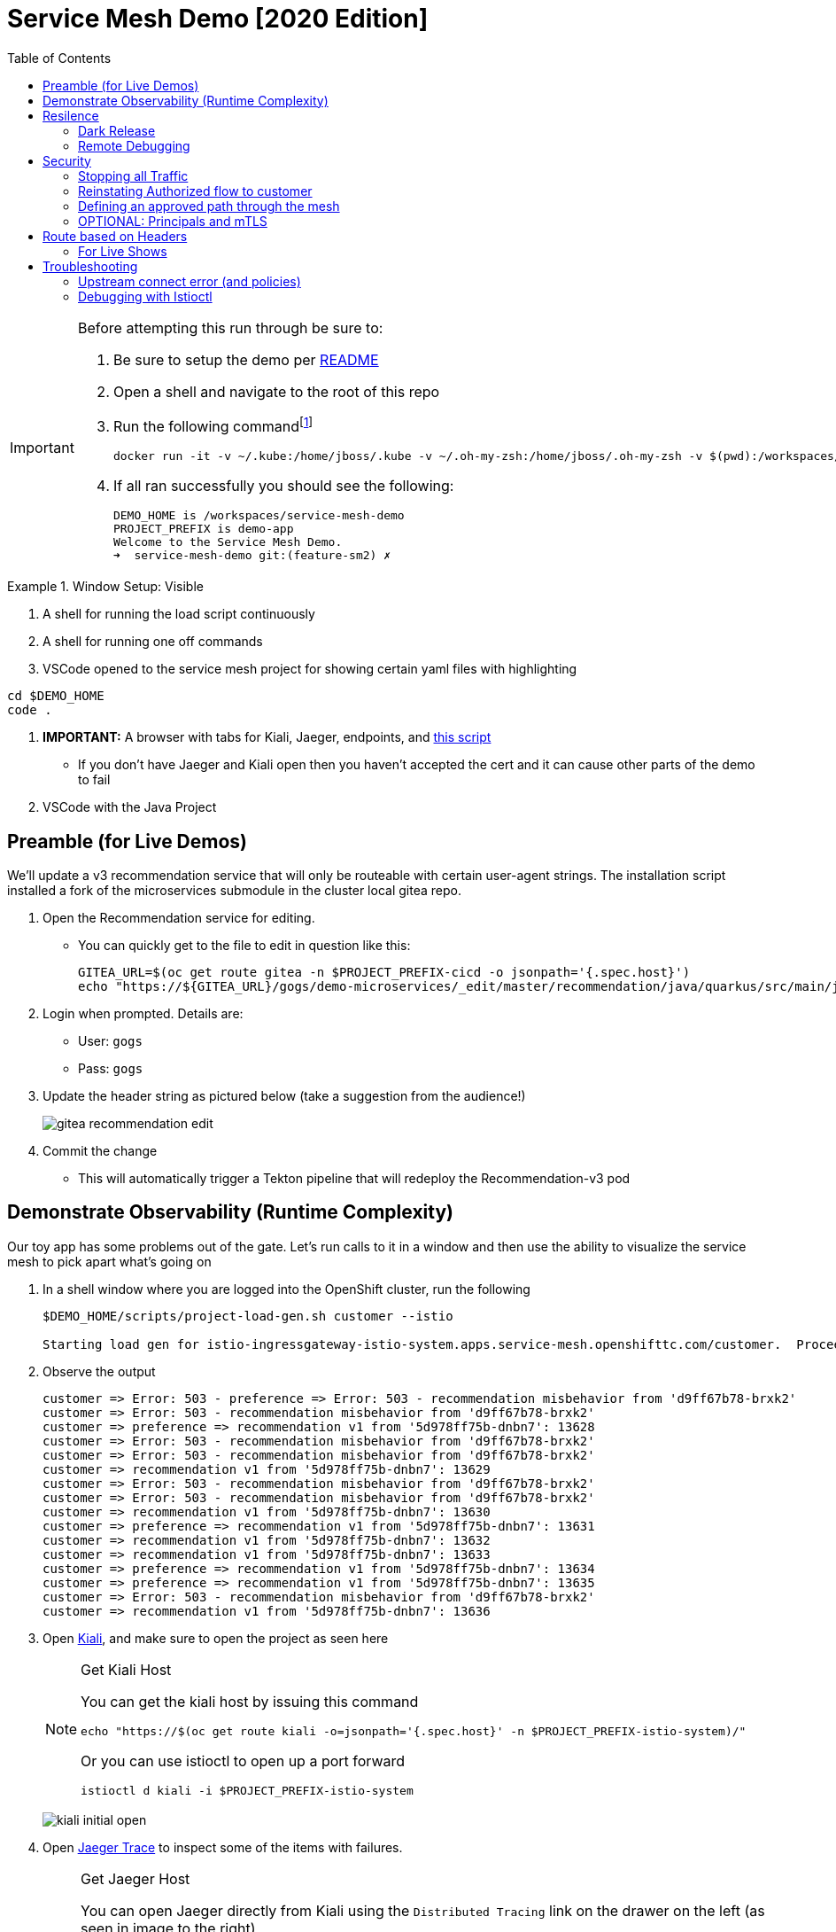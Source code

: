 :experimental:
:toc:
:toc-levels: 4

= Service Mesh Demo [2020 Edition]

[IMPORTANT]
====
Before attempting this run through be sure to:

. Be sure to setup the demo per link:../readme.adoc[README]
. Open a shell and navigate to the root of this repo
. Run the following commandfootnote:[You can rebuild or create your own container for running the demo.  See "Creating a new shell container" of the link:..readme.adoc[README]]
+
----
docker run -it -v ~/.kube:/home/jboss/.kube -v ~/.oh-my-zsh:/home/jboss/.oh-my-zsh -v $(pwd):/workspaces/service-mesh-demo -w /workspaces/service-mesh-demo quay.io/mhildenb/sm-demo-shell:latest /bin/zsh
----
+
. If all ran successfully you should see the following:
+
----
DEMO_HOME is /workspaces/service-mesh-demo
PROJECT_PREFIX is demo-app
Welcome to the Service Mesh Demo.
➜  service-mesh-demo git:(feature-sm2) ✗ 
----
====

.Window Setup: Visible
====
1. A shell for running the load script continuously
2. A shell for running one off commands 
3. VSCode opened to the service mesh project for showing certain yaml files with highlighting
----
cd $DEMO_HOME
code .
----
3. *IMPORTANT:* A browser with tabs for Kiali, Jaeger, endpoints, and link:file:walkthrough/meetup.adoc[this script]
** If you don't have Jaeger and Kiali open then you haven't accepted the cert and it can cause other parts of the demo to fail
4. VSCode with the Java Project
====

== Preamble (for Live Demos)

We'll update a v3 recommendation service that will only be routeable with certain user-agent strings.  The installation script installed a fork of the microservices submodule in the cluster local gitea repo.  

. Open the Recommendation service for editing.
** You can quickly get to the file to edit in question like this:
+
----
GITEA_URL=$(oc get route gitea -n $PROJECT_PREFIX-cicd -o jsonpath='{.spec.host}')
echo "https://${GITEA_URL}/gogs/demo-microservices/_edit/master/recommendation/java/quarkus/src/main/java/com/redhat/developer/demos/recommendation/rest/RecommendationResource.java"
----
+
. Login when prompted.  Details are:
** User: `gogs`
** Pass: `gogs`
+
. Update the header string as pictured below (take a suggestion from the audience!)
+
image:images/gitea-recommendation-edit.png[]
+
. Commit the change
** This will automatically trigger a Tekton pipeline that will redeploy the Recommendation-v3 pod

== Demonstrate Observability (Runtime Complexity)

Our toy app has some problems out of the gate.  Let's run calls to it in a window and then use the ability to visualize the service mesh to pick apart what's going on

. In a shell window where you are logged into the OpenShift cluster, run the following
+
----
$DEMO_HOME/scripts/project-load-gen.sh customer --istio

Starting load gen for istio-ingressgateway-istio-system.apps.service-mesh.openshifttc.com/customer.  Proceed? (y/N)
----
+
. Observe the output
+
----
customer => Error: 503 - preference => Error: 503 - recommendation misbehavior from 'd9ff67b78-brxk2'
customer => Error: 503 - recommendation misbehavior from 'd9ff67b78-brxk2'
customer => preference => recommendation v1 from '5d978ff75b-dnbn7': 13628
customer => Error: 503 - recommendation misbehavior from 'd9ff67b78-brxk2'
customer => Error: 503 - recommendation misbehavior from 'd9ff67b78-brxk2'
customer => recommendation v1 from '5d978ff75b-dnbn7': 13629
customer => Error: 503 - recommendation misbehavior from 'd9ff67b78-brxk2'
customer => Error: 503 - recommendation misbehavior from 'd9ff67b78-brxk2'
customer => recommendation v1 from '5d978ff75b-dnbn7': 13630
customer => preference => recommendation v1 from '5d978ff75b-dnbn7': 13631
customer => recommendation v1 from '5d978ff75b-dnbn7': 13632
customer => recommendation v1 from '5d978ff75b-dnbn7': 13633
customer => preference => recommendation v1 from '5d978ff75b-dnbn7': 13634
customer => preference => recommendation v1 from '5d978ff75b-dnbn7': 13635
customer => Error: 503 - recommendation misbehavior from 'd9ff67b78-brxk2'
customer => recommendation v1 from '5d978ff75b-dnbn7': 13636
----
+
. Open link:https://kiali-istio-system.apps.service-mesh-demo.openshifttc.com/console/graph/namespaces/?edges=noEdgeLabels&graphType=versionedApp&namespaces=demo-app&unusedNodes=true&injectServiceNodes=true&duration=60&pi=10000&layout=dagre[Kiali], and make sure to open the project as seen here
+
[NOTE]
.Get Kiali Host
====
You can get the kiali host by issuing this command
----
echo "https://$(oc get route kiali -o=jsonpath='{.spec.host}' -n $PROJECT_PREFIX-istio-system)/"
----

Or you can use istioctl to open up a port forward
----
istioctl d kiali -i $PROJECT_PREFIX-istio-system
----
====
+
image:images/kiali-initial-open.png[]
+
. Open link:https://jaeger-istio-system.apps.service-mesh-demo.openshifttc.com/search?end=1574598630733000&limit=20&lookback=1h&maxDuration&minDuration&service=recommendation&start=1574595030733000[Jaeger Trace] to inspect some of the items with failures.  
+
[NOTE]
.Get Jaeger Host
====
You can open Jaeger directly from Kiali using the `Distributed Tracing` link on the drawer on the left (as seen in image to the right)

.Distributed Tracing link from Kiali
image::images/dist-trace-link.png[300,392,role="right"]

Alternatively you can get the jaeger host by issuing this command
----
echo "https://$(oc get route jaeger -o=jsonpath='{.spec.host}' -n demo-app-istio-system)/"
----

Or you can use istioctl to open up a port forward
----
istioctl d jaeger -i demo-app-istio-system
----
====
+
. Put `recommendation.demo-app` in the search box to get traces that end with it
+
image:images/jaeger-trace.png[]

== Resilence

=== Dark Release

The recommendation service v2 is failing.  Let's pull it out of production and instead mirror traffic that comes into it so that we might be able to figure out what's going on.

. From within VSCode, use kbd:[CMD+P] to quickly open the link:istiofiles/virtual-service-recommendation-v1-mirror-v2.yml[istiofiles/virtual-service-recommendation-v1-mirror-v2.yml] yaml for inspection:
+
image:images/recommendation-dark-release.png[]
+
. Apply the changes to the cluster
+
----
oc apply -f $DEMO_HOME/istiofiles/virtual-service-recommendation-v1-mirror-v2.yml -n $PROJECT_PREFIX
virtualservice.networking.istio.io/recommendation configured
----
+
. Go to the continous invocation shell and notice errors going to 0
+
. Open link:https://kiali-istio-system.apps.service-mesh.openshifttc.com/console/graph/namespaces/?edges=requestsPercentage&graphType=versionedApp&namespaces=demo-app&unusedNodes=true&injectServiceNodes=true&duration=60&pi=15000&layout=dagre[Kiali] and notice that error rate has gone to 0.
+
----
echo "https://$(oc get route kiali -o=jsonpath='{.spec.host}' -n $PROJECT_PREFIX-istio-system)/"
----
+
. To prove that traffic is actually going to v2 of the service, select the deployment from the Topology View and then click on the `view logs` link next to the pod.
+
|===
|Topology |Logs

|image:images/topology-view.png[]
|image:images/recommendation-logs.png[]

|===

=== Remote Debugging

Let's connect to the remote service using VSCode to try to figure out what's going on 

[WARNING]
====
[red]#If your connection is slow, the remote debugger might take a long time to connect and step through the code#
====

. First, be sure to stop any loadgen
. Open VSCode for the recommendation sub-project by quickly opening the RecommendationController.java
** Use kbd:[CMD+P] to open the link:../microservices/recommendation/java/springboot/src/main/java/com/redhat/developer/demos/recommendation/RecommendationController.java[RecommendationController.java]
. Set a breakpoint at top of `getRecommendations` method:
+
image:images/recommendation-breakpoint.png[]
+
. Next, open Kubernetes VSCode extension from the sidebar on the right
** Select cluster
** Select namespaces (ensure *demo-app* is selected)
** Select Workloads
** Select Pods
+
image::images/Kubernetes-Extension.png[]
+
. Find the Recommendation-v2 pod, right click and select attach
** Select Java
** Select the recommendation container (and not the side car)

==== Hitting the breakpoint and fixing

. Assuming loadgen has been stopped, make a single call to the endpoint
+
----
$DEMO_HOME/scripts/project-load-gen.sh customer --istio
Continuous load gen for istio-ingressgateway-istio-system.apps.cluster-bne-d92d.bne-d92d.example.opentlc.com/customer?  Press Y to proceed and N for single call (y/N)

Calling endpoint once
customer => preference => recommendation v1 from '69d8cd757c-rqkj6': 1833
----
+
. Wait until breakpoint is hit
** show count in watch window
** Might be a little bit slow
+
[INFO]
.Signs that the debugger is attaching
====
If the debugger connection is slow, you can show that the connection has been made by going to the debug panel and looking at the threads
image:images/debugger-attach-sign.png[]
====
+
. Walk through where the error is
** search for where 'misbehave' is set
** Notice it's from an ENVIRONMENT Variable

NOTE: If you don't want to show the code being fixed and recompiled then jump to <<Meanwhile: Quick fix in production,Production fix>>

===== Option 1: Hot Swap Code to test
. Allow the debugger to continue execution

. Change the default from "true" to "false" and save the file

. Click the hotswap button, notice that the class begins transmit
+
image::images/hot-swap.png[]
+
. [red]#Set a breakpoint at the end of the function to prove that this return can now get hit#

. Submit another request to the endpoint after the upload of the class is done.
+
----
$DEMO_HOME/scripts/project-load-gen.sh customer --istio
----
+
. Show that the end return endpoint is now being hit
+
. Open Kiali and show that most recent call doesn't show the endpoint getting hit.
+
. Next, show that this change was ephemeral by stopping the debugger and deleting the pod
+
image::images/delete-now.png[]
+
. Resubmit a request
+
----
$DEMO_HOME/scripts/project-load-gen.sh customer --istio
----
+
. Show that the error re-appears in Kiali

===== Option 2: Fix, recompile, and upload


. Recompile the sources (*in VSCode bash*)
+
----
cd $DEMO_HOME/microservices/recommendation/java/springboot
mvn clean install
oc new-build --name recommendation-v2 java:11 --binary -l app=recommendation,version=v2 -e JAVA_APP_JAR=recommendation.jar  -e JAVA_TOOL_OPTIONS="-Xdebug -Xrunjdwp:transport=dt_socket,address=5005,server=y,suspend=n" -n $PROJECT_PREFIX
oc start-build recommendation-v2 --from-dir target --follow -n $PROJECT_PREFIX
----
+
image::images/run_maven.png[]
+
. Discuss how this container could now be built
** Show the other Dockerfile that is NOT in .devcontainer
. The deployment was already setup to point to the image stream to which we built.  We just need to delete the running pod to allow a new pod with the new image to replace it
+
----
oc delete po -l app=recommendation,version=v2 -n $PROJECT_PREFIX
----

==== Meanwhile: Quick fix in production

Since the problem is with and environment variable, this is something we can change

. Change the Environment Variable
** Can do in OpenShift directly (try this link:https://console-openshift-console.apps.service-mesh.openshifttc.com/k8s/ns/demo-app/deployments/recommendation-v2/environment[link])
+
image::images/Misbehave_False.png[]
+
. Add the new "MISBEHAVE" environment variable and set to *false*
. Hit save.  
+
[NOTE]
.Setting the environment variable in the deployment instead
====
----
oc set env deployment/recommendation-v2 MISBEHAVE="false"
----
====
+
. _Notice that pod is destroyed and recreated_
+
. Restart loadgen if necessary
+
----
$DEMO_HOME/scripts/project-load-gen.sh customer --istio                                                        Continuous load gen for istio-ingressgateway-istio-system.apps.cluster-bne-d92d.bne-d92d.example.opentlc.com/customer?  Press Y to proceed and N for single call (y/N)y
----
+
. Check Jaeger
+
----
# Allow istioctl to setup port forwarding for us and we connect on localhost
istioctl d jaeger -i demo-app-istio-system

# OR you can get it the oldfashioned way
echo "https://$(oc get route jaeger -o=jsonpath='{.spec.host}' -n demo-app-istio-system)/"
----
+
** Notice no errors
** Hit "Find Traces" multiple times to see if there's any change

==== Reinstating the service

Next we'll slowly return live traffic to the recommendation endpoint.

. Return to the VSCode instance that you opened at the root of the demo and restart loadgen
+
----
$DEMO_HOME/scripts/project-load-gen.sh customer --istio
----
+
. Use kbd:[CMD+P] to navigate quickly to this file link:istiofiles/virtual-service-recommendation-v1_and_v2_75_25.yml[virtual-service-recommendation-v1_and_v2_75_25.yml]
+
image:images/virtual-service-75-25.png[]
+
. apply this file to the cluster
+
----
kubectl apply -f $DEMO_HOME/istiofiles/virtual-service-recommendation-v1_and_v2_75_25.yml

virtualservice.networking.istio.io/recommendation configured
----
+
. Use `istioctl` to show how the route has been updated
+
----
istioctl x des service recommendation -i $PROJECT_PREFIX-istio-system -n $PROJECT_PREFIX
----
+
----
Service: recommendation
   Port: http 8080/HTTP targets pod port 8080
DestinationRule: recommendation for "recommendation"
   Matching subsets: version-v1,version-v2
   No Traffic Policy
VirtualService: recommendation
   Weight 75%
   Weight 25%
----
+
. Go back to link:https://kiali-istio-system.apps.service-mesh.openshifttc.com/console/graph/namespaces/?edges=requestsPercentage&graphType=versionedApp&namespaces=demo-app&unusedNodes=true&injectServiceNodes=true&duration=60&pi=15000&layout=dagre[Kiali] and show the traffic showing up
** Over time the call rate should approach 75/25
+
image:images/kiali-recommendation-75-25.png[]

== Security

Let's pretend that we discover that the customer service should never be calling the recommendation service directly.  We can enforce this by setting up access rules that ensure a given path through the system

=== Stopping all Traffic

. Make sure requests are consistently coming into the mesh
+
----
$DEMO_HOME/scripts/project-load-gen.sh customer --istio
----
+
. In VSCode, use kbd:[CMD+p] and start searching for `authorization-policy-deny-all.yaml`
+
image:images/denier.png[]
+
. Explain that this will effectively stop all traffic through the mesh.  Run the following command to apply it:
+
----
kubectl apply -n $PROJECT_PREFIX -f $DEMO_HOME/istiofiles/authorization/authorization-policy-deny-all.yaml
----
+
. Switch to the shell and you should see evidence of the change
+
----
RBAC: access deniedRBAC: access deniedRBAC: access deniedRBAC: access deniedRBAC: access denied
----
+
. Switch to Kiali and show that traffic through the mesh has effectively been halted with 100% of the traffic returning `HTTP 403`
+
image:images/kiali-deny-all.png[]


=== Reinstating Authorized flow to customer

. Make sure loadgen is still running in the background
. In VSCode, use kbd:[CMD+p] and start searching for `authorization-policy-allow-customer.yaml`
+
image:images/auth-policy-allow-customer.png[]
+
. Explain that this is stating that for any pod that matches the selector (namely `customer`) we will allow GET calls
. With Kiali and the loadgen visible, apply the authorization policy
+
----
kubectl apply -n $PROJECT_PREFIX -f $DEMO_HOME/istiofiles/authorization/authorization-policy-allow-customer.yaml
----
+
. Show that calls to customer can now be made, but nothing else is going through:
+
----
customer => Error: 403 - RBAC: access denied
customer => Error: 403 - RBAC: access denied
customer => Error: 403 - RBAC: access denied
----
+
image:images/kiali-deny-preference.png[]

=== Defining an approved path through the mesh

. First we need to set the scenes for this.  From the topology view, take a closer look at one of the customer service pods (Deployment->Resources->Pod->YAML)
+
image:images/customer-service-account.png[]
+
. Point out that it is running as a service account called "customer". This will feed into information about a *prinicpal*.  Principals are only valid when running something like mTLS
+
. In VSCode, use kbd:[CMD+p] and start searching for `authorization-policy-allow-preference.yaml`
+
. Point out the highlighted parts of the preference authorization
+
image:images/preference-authorization.png[]
+
. Show the same for recommendation, kbd:[CMD+p] `authorization-policy-allow-recommendation.yaml` (explaining that preference is running on a service account also based on that name)
+
image:images/recommendation-authorization.png[]
+
. Point out that there is no authorization in recommendation for the `customer` service account to call it, only `preference`
. Now apply all the changes to the mesh to enforce our policy (this will create or reapply all the files we've shown to this point)
+
----
kubectl apply -n $PROJECT_PREFIX -f $DEMO_HOME/istiofiles/authorization
----
+
. Reasonably soon after applying the yaml, output from the shell should show this too:
+
----
customer => preference => recommendation v1 from '6669f7c6b8-l6tv5': 1260
customer => Error: 403 - RBAC: access denied
customer => Error: 403 - RBAC: access denied
customer => Error: 403 - RBAC: access denied
customer => preference => recommendation v1 from '6669f7c6b8-l6tv5': 1261
customer => preference => recommendation v2-buggy from '559c797886-hz28k'.
customer => Error: 403 - RBAC: access denied
customer => preference => recommendation v2-buggy from '559c797886-hz28k'.
customer => Error: 403 - RBAC: access denied
customer => preference => recommendation v1 from '6669f7c6b8-l6tv5': 1262
customer => Error: 403 - RBAC: access denied
customer => preference => recommendation v1 from '6669f7c6b8-l6tv5': 1263
----
+
. you can look deeper in Jaeger by searching for `http.status_code=403`
+
image:images/jaeger-denier.png[]
+
The (most recent) traces presented should represent direct customer->recommendation inactions, like this one:
+
image:images/jaeger-denier-detail.png[]
+
[OPTIONAL]
.Quickly remove the restrictions
====

You can remove all the AuthorizationPolicies quickly by simply deleting the relevant CRs from the cluster:

----
kubectl delete -n $PROJECT_PREFIX -f $DEMO_HOME/istiofiles/authorization 
----
----
authorizationpolicy.security.istio.io "customer-viewer" deleted
authorizationpolicy.security.istio.io "preference-viewer" deleted
authorizationpolicy.security.istio.io "recommendation-viewer" deleted
authorizationpolicy.security.istio.io "deny-all" deleted
----

====
+
. To get rid of the offending customer service, navigate (using kbd:[CMD+p]) to start searching for `virtual-service-customer-v1_only.yml`
. Point out that this file is updating our customer virtual service to only call the properly functioning v1 of the service
. Now apply the changes
+
----
kubectl apply -n $PROJECT_PREFIX -f $DEMO_HOME/kube/customer/virtual-service-customer-v1_only.yml
----
+
. Immediately RBAC errors in the shell should stop
. Go back to Kiali.  The 403 errors should fade over time

=== OPTIONAL: Principals and mTLS

. To be able to make authorization policy rules based on prinicpals, you must have mTLS enabled in your mesh
. mTLS is enabled by default, this can be made apparent by visualizing this in Kiali
+
image:images/kiali-mtls.png[]
+
. In VSCode use kbd:[CMD+p] to quickly open `disable-mtls.yml`
. Turn off mtls by applying the yaml (to change the `PeerAuthentication`)
+
----
kubectl apply -n $PROJECT_PREFIX -f $DEMO_HOME/istiofiles/mTLS/disable-mtls.yml
----
. Show that all principal based AuthorizationPolicies now fail (only calls into customer can be made)
+
----
customer => Error: 403 - RBAC: access denied
customer => Error: 403 - RBAC: access denied
customer => Error: 403 - RBAC: access denied
customer => Error: 403 - RBAC: access denied
----
+
. Notice also that the lock icons are now missing from *Kiali Dashboard*
** NOTE: It might take a few seconds for connections to update
. In VSCode use kbd:[CMD+p] to quickly open `enable-mtls.yml`
. Reinstate mTLS by running the following command:
+
----
kubectl apply -n $PROJECT_PREFIX -f $DEMO_HOME/istiofiles/mTLS/enable-mtls.yml
----

== Route based on Headers

Special message for some

NOTE: This is demonstrated best when all traffic is routed only to v1 of the customer

. In VSCode use kbd:[CMD+P] to quickly open _virtual-service-recommendation-header.yml_

. Review the file and then apply it to the cluster
+
----
oc apply -f $DEMO_HOME/istiofiles/virtual-service-recommendation-header.yml -n $PROJECT_PREFIX
----
+
. [blue]#OPTIONAL:# Now you can show the audience what has just been setup using istioctl
+
----
istioctl x describe pod -i $PROJECT_PREFIX-istio-system -n $PROJECT_PREFIX $(oc get pods -n $PROJECT_PREFIX | grep -i recommendation-v3 | grep Running | awk '{print $1}')
----
+
** Successful output will look like this (if output doesn't match, then look to <<Debugging with Istioctl,Troubleshooting>> section)
+
----
Pod: recommendation-v3-3-k5h42
   Pod Ports: 8080 (recommendation-v3), 8443 (recommendation-v3), 8778 (recommendation-v3), 15090 (istio-proxy)
--------------------
Service: recommendation
   Port: http 8080/HTTP targets pod port 8080
DestinationRule: recommendation for "recommendation"
   Matching subsets: version-v3
      (Non-matching subsets version-v1,version-v2)
   No Traffic Policy
Pod is PERMISSIVE (enforces HTTP/mTLS) and clients speak HTTP
VirtualService: recommendation
   when headers are baggage-user-agent=regex:".*iPhone OS.*"
   1 additional destination(s) that will not reach this pod
----
+
.A slightly less useful version of the above command
====
You can also query at the service level to look at the overall service instead of what requests will be reaching the pod

----
istioctl x describe svc recommendation -i $PROJECT_PREFIX-istio-system -n $PROJECT_PREFIX
----
Generates this (slightly confusing) output:
----
Service: recommendation
   Port: http 8080/HTTP targets pod port 8080
DestinationRule: recommendation for "recommendation"
   Matching subsets: version-v1,version-v2,version-v3
   No Traffic Policy
Pod is PERMISSIVE, client protocol unspecified
VirtualService: recommendation
   when headers are baggage-user-agent=regex:".*iPhone OS.*"
   Weight 50%
   Weight 50%
----
====
+
. Issue a command with a non-compatible user agent
+
----
$DEMO_HOME/scripts/project-load-gen.sh customer --istio -h "User-Agent: Pretend Android"
----
+
. Notice that there is no change in what's returned.
. Now attempt to start load with a suitable user-agent
+
----
$DEMO_HOME/scripts/project-load-gen.sh customer --istio -h "User-Agent: Pretend iPhone OS Test"
----
+
** You should see Recommendation-v3 returned

=== For Live Shows

. Ask the audience to navigate to this url: http://bit.ly/petalks
** OR alternatively can use the QR Code

image:images/test-web.png[]

== Troubleshooting

=== Upstream connect error (and policies)

If you *apply the security policies* and you see this error in certain situations
----
customer => Error: 503 - upstream connect error or disconnect/reset before headers. reset reason: connection termination
----

It might be due to a kubernetes service not naming a port properly.  You might try `istioctl validate` to the service in question and see what you get back.  For instance:

----
$ kubectl get services -o yaml |istioctl validate -i $PROJECT_PREFIX-istio-system -f -
Error: 1 error occurred:
        * List//: service "recommendation-v3/demo-app/:" port "8080-tcp" does not follow the Istio naming convention. See https://istio.io/docs/setup/kubernetes/prepare/requirements/
----

This can be fixed by naming the port in question `http`

=== Debugging with Istioctl

You can look up route information by using the following command (where _recommendation-v3-5-jsxm9_ is the podname to which you want determine routes).  This output shows that there are none
----
istioctl x describe pod -i $PROJECT_PREFIX-istio-system recommendation-v3-5-jsxm9

Pod: recommendation-v3-5-jsxm9
   Pod Ports: 8443 (recommendation-v3), 8778 (recommendation-v3), 8080 (recommendation-v3), 15090 (istio-proxy)
Suggestion: add 'version' label to pod for Istio telemetry.
--------------------
Service: recommendation-v3
   Port: 8080-tcp 8080/UnsupportedProtocol targets pod port 8080
   Port: 8443-tcp 8443/UnsupportedProtocol targets pod port 8443
   Port: 8778-tcp 8778/UnsupportedProtocol targets pod port 8778
8080 Pod is PERMISSIVE (enforces HTTP/mTLS) and clients speak HTTP
8443 Pod is PERMISSIVE (enforces HTTP/mTLS) and clients speak HTTP
8778 Pod is PERMISSIVE (enforces HTTP/mTLS) and clients speak HTTP
----
